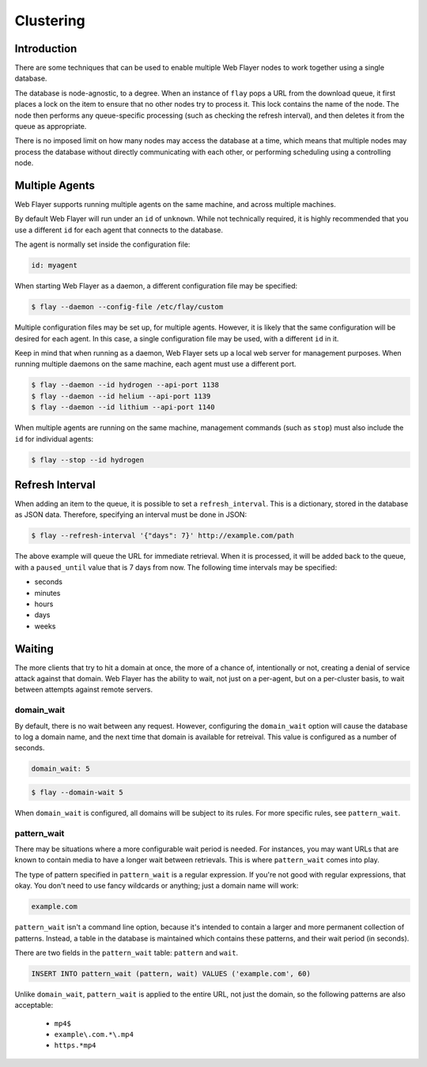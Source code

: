 ==========
Clustering
==========

Introduction
============
There are some techniques that can be used to enable multiple Web Flayer nodes
to work together using a single database.

The database is node-agnostic, to a degree. When an instance of ``flay`` pops a
URL from the download queue, it first places a lock on the item to ensure that
no other nodes try to process it. This lock contains the name of the node.
The node then performs any queue-specific processing (such as checking the
refresh interval), and then deletes it from the queue as appropriate.

There is no imposed limit on how many nodes may access the database at a time,
which means that multiple nodes may process the database without directly
communicating with each other, or performing scheduling using a controlling
node.


Multiple Agents
===============
Web Flayer supports running multiple agents on the same machine, and across
multiple machines.

By default Web Flayer will run under an ``id`` of ``unknown``. While not
technically required, it is highly recommended that you use a different ``id``
for each agent that connects to the database.

The agent is normally set inside the configuration file:

.. code-block:: yaml

    id: myagent

When starting Web Flayer as a daemon, a different configuration file may be
specified:

.. code-block:: bash

    $ flay --daemon --config-file /etc/flay/custom

Multiple configuration files may be set up, for multiple agents. However, it
is likely that the same configuration will be desired for each agent. In this
case, a single configuration file may be used, with a different ``id`` in it.

Keep in mind that when running as a daemon, Web Flayer sets up a local web
server for management purposes. When running multiple daemons on the same
machine, each agent must use a different port.

.. code-block:: bash

    $ flay --daemon --id hydrogen --api-port 1138
    $ flay --daemon --id helium --api-port 1139
    $ flay --daemon --id lithium --api-port 1140

When multiple agents are running on the same machine, management commands (such
as ``stop``) must also include the ``id`` for individual agents:

.. code-block:: bash

    $ flay --stop --id hydrogen


Refresh Interval
================
When adding an item to the queue, it is possible to set a ``refresh_interval``.
This is a dictionary, stored in the database as JSON data. Therefore, specifying
an interval must be done in JSON:

.. code-block:: bash

    $ flay --refresh-interval '{"days": 7}' http://example.com/path

The above example will queue the URL for immediate retrieval. When it is
processed, it will be added back to the queue, with a ``paused_until`` value
that is 7 days from now. The following time intervals may be specified:

* seconds
* minutes
* hours
* days
* weeks


Waiting
=======
The more clients that try to hit a domain at once, the more of a chance of,
intentionally or not, creating a denial of service attack against that domain.
Web Flayer has the ability to wait, not just on a per-agent, but on a
per-cluster basis, to wait between attempts against remote servers.

domain_wait
-----------
By default, there is no wait between any request. However, configuring the
``domain_wait`` option will cause the database to log a domain name, and the
next time that domain is available for retreival. This value is configured as
a number of seconds.

.. code-block:: yaml

    domain_wait: 5

.. code-block:: bash

    $ flay --domain-wait 5

When ``domain_wait`` is configured, all domains will be subject to its rules.
For more specific rules, see ``pattern_wait``.

pattern_wait
------------
There may be situations where a more configurable wait period is needed. For
instances, you may want URLs that are known to contain media to have a longer
wait between retrievals. This is where ``pattern_wait`` comes into play.

The type of pattern specified in ``pattern_wait`` is a regular expression.
If you're not good with regular expressions, that okay. You don't need to use
fancy wildcards or anything; just a domain name will work:

.. code-block:: yaml

    example.com

``pattern_wait`` isn't a command line option, because it's intended to contain
a larger and more permanent collection of patterns. Instead, a table in the
database is maintained which contains these patterns, and their wait period
(in seconds).

There are two fields in the ``pattern_wait`` table: ``pattern`` and ``wait``.

.. code-block:: sql

    INSERT INTO pattern_wait (pattern, wait) VALUES ('example.com', 60)

Unlike ``domain_wait``, ``pattern_wait`` is applied to the entire URL, not
just the domain, so the following patterns are also acceptable:

    * ``mp4$``
    * ``example\.com.*\.mp4``
    * ``https.*mp4``
